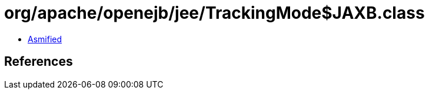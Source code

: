 = org/apache/openejb/jee/TrackingMode$JAXB.class

 - link:TrackingMode$JAXB-asmified.java[Asmified]

== References

